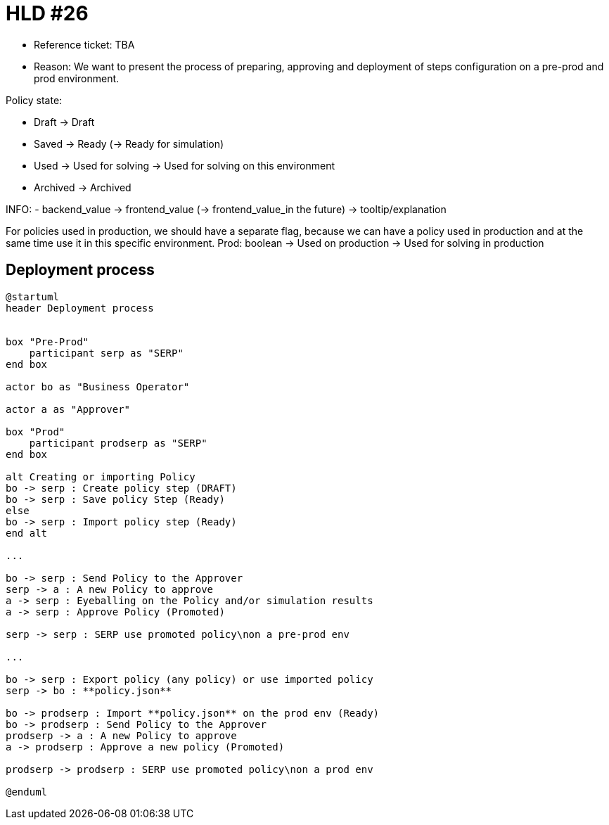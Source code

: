 = HLD #26

- Reference ticket: TBA
- Reason: We want to present the process of preparing, approving and deployment of steps configuration on a pre-prod and prod environment.

Policy state:

 - Draft -> Draft
 - Saved -> Ready (-> Ready for simulation)
 - Used -> Used for solving -> Used for solving on this environment
 - Archived -> Archived

INFO:
 - backend_value -> frontend_value (-> frontend_value_in the future) -> tooltip/explanation

For policies used in production, we should have a separate flag, because we can have a policy used in production and at the same time use it in this specific environment.
Prod: boolean -> Used on production -> Used for solving in production

== Deployment process
[plantuml,preparing-approving-deployment-steps-on-prod,svg]
-----
@startuml
header Deployment process


box "Pre-Prod"
    participant serp as "SERP"
end box

actor bo as "Business Operator"

actor a as "Approver"

box "Prod"
    participant prodserp as "SERP"
end box

alt Creating or importing Policy
bo -> serp : Create policy step (DRAFT)
bo -> serp : Save policy Step (Ready)
else
bo -> serp : Import policy step (Ready)
end alt

...

bo -> serp : Send Policy to the Approver
serp -> a : A new Policy to approve
a -> serp : Eyeballing on the Policy and/or simulation results
a -> serp : Approve Policy (Promoted)

serp -> serp : SERP use promoted policy\non a pre-prod env

...

bo -> serp : Export policy (any policy) or use imported policy
serp -> bo : **policy.json**

bo -> prodserp : Import **policy.json** on the prod env (Ready)
bo -> prodserp : Send Policy to the Approver
prodserp -> a : A new Policy to approve
a -> prodserp : Approve a new policy (Promoted)

prodserp -> prodserp : SERP use promoted policy\non a prod env

@enduml
-----
